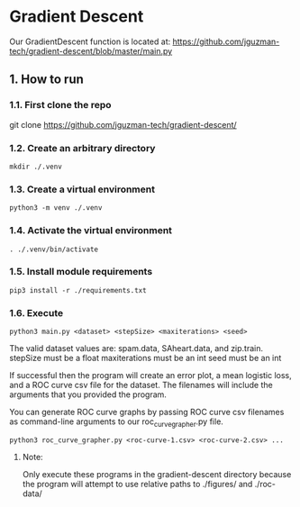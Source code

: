 * Gradient Descent
Our GradientDescent function is located at:
https://github.com/jguzman-tech/gradient-descent/blob/master/main.py
** 1. How to run
*** 1.1. First clone the repo 
git clone https://github.com/jguzman-tech/gradient-descent/
*** 1.2. Create an arbitrary directory
#+BEGIN_SRC
mkdir ./.venv
#+END_SRC
*** 1.3. Create a virtual environment
#+BEGIN_SRC
python3 -m venv ./.venv
#+END_SRC
*** 1.4. Activate the virtual environment
#+BEGIN_SRC
. ./.venv/bin/activate
#+END_SRC
*** 1.5. Install module requirements
#+BEGIN_SRC
pip3 install -r ./requirements.txt
#+END_SRC
*** 1.6. Execute
#+BEGIN_SRC
python3 main.py <dataset> <stepSize> <maxiterations> <seed>
#+END_SRC
The valid dataset values are: spam.data, SAheart.data, and zip.train.
stepSize must be a float
maxiterations must be an int
seed must be an int

If successful then the program will create an error plot, a mean logistic loss,
and a ROC curve csv file for the dataset. The filenames will include the
arguments that you provided the program.

You can generate ROC curve graphs by passing ROC curve csv filenames as
command-line arguments to our roc_curve_grapher.py file.

#+BEGIN_SRC
python3 roc_curve_grapher.py <roc-curve-1.csv> <roc-curve-2.csv> ...
#+END_SRC

**** Note:
Only execute these programs in the gradient-descent directory because the
program will attempt to use relative paths to ./figures/ and ./roc-data/
